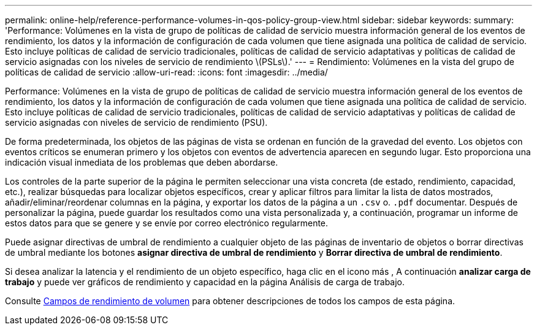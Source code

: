 ---
permalink: online-help/reference-performance-volumes-in-qos-policy-group-view.html 
sidebar: sidebar 
keywords:  
summary: 'Performance: Volúmenes en la vista de grupo de políticas de calidad de servicio muestra información general de los eventos de rendimiento, los datos y la información de configuración de cada volumen que tiene asignada una política de calidad de servicio. Esto incluye políticas de calidad de servicio tradicionales, políticas de calidad de servicio adaptativas y políticas de calidad de servicio asignadas con los niveles de servicio de rendimiento \(PSLs\).' 
---
= Rendimiento: Volúmenes en la vista del grupo de políticas de calidad de servicio
:allow-uri-read: 
:icons: font
:imagesdir: ../media/


[role="lead"]
Performance: Volúmenes en la vista de grupo de políticas de calidad de servicio muestra información general de los eventos de rendimiento, los datos y la información de configuración de cada volumen que tiene asignada una política de calidad de servicio. Esto incluye políticas de calidad de servicio tradicionales, políticas de calidad de servicio adaptativas y políticas de calidad de servicio asignadas con niveles de servicio de rendimiento (PSU).

De forma predeterminada, los objetos de las páginas de vista se ordenan en función de la gravedad del evento. Los objetos con eventos críticos se enumeran primero y los objetos con eventos de advertencia aparecen en segundo lugar. Esto proporciona una indicación visual inmediata de los problemas que deben abordarse.

Los controles de la parte superior de la página le permiten seleccionar una vista concreta (de estado, rendimiento, capacidad, etc.), realizar búsquedas para localizar objetos específicos, crear y aplicar filtros para limitar la lista de datos mostrados, añadir/eliminar/reordenar columnas en la página, y exportar los datos de la página a un `.csv` o. `.pdf` documentar. Después de personalizar la página, puede guardar los resultados como una vista personalizada y, a continuación, programar un informe de estos datos para que se genere y se envíe por correo electrónico regularmente.

Puede asignar directivas de umbral de rendimiento a cualquier objeto de las páginas de inventario de objetos o borrar directivas de umbral mediante los botones *asignar directiva de umbral de rendimiento* y *Borrar directiva de umbral de rendimiento*.

Si desea analizar la latencia y el rendimiento de un objeto específico, haga clic en el icono más image:../media/more-icon.gif[""], A continuación *analizar carga de trabajo* y puede ver gráficos de rendimiento y capacidad en la página Análisis de carga de trabajo.

Consulte xref:reference-volume-performance-fields.adoc[Campos de rendimiento de volumen] para obtener descripciones de todos los campos de esta página.

